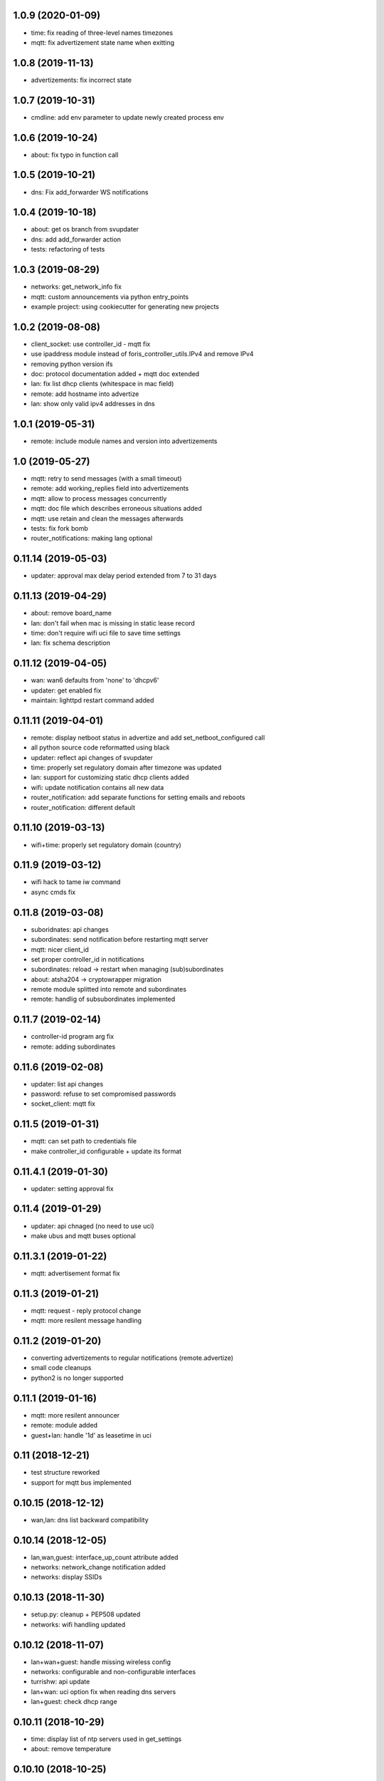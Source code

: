 1.0.9 (2020-01-09)
------------------

* time: fix reading of three-level names timezones
* mqtt: fix advertizement state name when exitting

1.0.8 (2019-11-13)
------------------

* advertizements: fix incorrect state

1.0.7 (2019-10-31)
------------------

* cmdline: add env parameter to update newly created process env

1.0.6 (2019-10-24)
------------------

* about: fix typo in function call

1.0.5 (2019-10-21)
------------------

* dns: Fix add_forwarder WS notifications

1.0.4 (2019-10-18)
------------------

* about: get os branch from svupdater
* dns: add add_forwarder action
* tests: refactoring of tests

1.0.3 (2019-08-29)
------------------

* networks: get_network_info fix
* mqtt: custom announcements via python entry_points
* example project: using cookiecutter for generating new projects
  
1.0.2 (2019-08-08)
------------------

* client_socket: use controller_id - mqtt fix
* use ipaddress module instead of foris_controller_utils.IPv4 and remove IPv4
* removing python version ifs
* doc: protocol documentation added + mqtt doc extended
* lan: fix list dhcp clients (whitespace in mac field)
* remote: add hostname into advertize
* lan: show only valid ipv4 addresses in dns

1.0.1 (2019-05-31)
------------------

* remote: include module names and version into advertizements

1.0 (2019-05-27)
----------------

* mqtt: retry to send messages (with a small timeout)
* remote: add working_replies field into advertizements
* mqtt: allow to process messages concurrently
* mqtt: doc file which describes erroneous situations added
* mqtt: use retain and clean the messages afterwards
* tests: fix fork bomb
* router_notifications: making lang optional

0.11.14 (2019-05-03)
--------------------

* updater: approval max delay period extended from 7 to 31 days

0.11.13 (2019-04-29)
--------------------

* about: remove board_name
* lan: don't fail when mac is missing in static lease record
* time: don't require wifi uci file to save time settings
* lan: fix schema description

0.11.12 (2019-04-05)
--------------------

* wan: wan6 defaults from 'none' to 'dhcpv6'
* updater: get enabled fix
* maintain: lighttpd restart command added

0.11.11 (2019-04-01)
--------------------

* remote: display netboot status in advertize and add set_netboot_configured call
* all python source code reformatted using black
* updater: reflect api changes of svupdater
* time: properly set regulatory domain after timezone was updated
* lan: support for customizing static dhcp clients added
* wifi: update notification contains all new data
* router_notification: add separate functions for setting emails and reboots
* router_notification: different default

0.11.10 (2019-03-13)
--------------------

* wifi+time: properly set regulatory domain (country)

0.11.9 (2019-03-12)
-------------------

* wifi hack to tame iw command
* async cmds fix

0.11.8 (2019-03-08)
-------------------

* suboridnates: api changes
* subordinates: send notification before restarting mqtt server
* mqtt: nicer client_id
* set proper controller_id in notifications
* subordinates: reload -> restart when managing (sub)subordinates
* about: atsha204 -> cryptowrapper migration
* remote module splitted into remote and subordinates
* remote: handlig of subsubordinates implemented

0.11.7 (2019-02-14)
-------------------

* controller-id program arg fix
* remote: adding subordinates

0.11.6 (2019-02-08)
-------------------

* updater: list api changes
* password: refuse to set compromised passwords
* socket_client: mqtt fix

0.11.5 (2019-01-31)
-------------------

* mqtt: can set path to credentials file
* make controller_id configurable + update its format

0.11.4.1 (2019-01-30)
---------------------

* updater: setting approval fix

0.11.4 (2019-01-29)
-------------------

* updater: api chnaged (no need to use uci)
* make ubus and mqtt buses optional

0.11.3.1 (2019-01-22)
---------------------

* mqtt: advertisement format fix

0.11.3 (2019-01-21)
-------------------

* mqtt: request - reply protocol change
* mqtt: more resilent message handling

0.11.2 (2019-01-20)
-------------------

* converting advertizements to regular notifications (remote.advertize)
* small code cleanups
* python2 is no longer supported

0.11.1 (2019-01-16)
-------------------

* mqtt: more resilent announcer
* remote: module added
* guest+lan: handle '1d' as leasetime in uci

0.11 (2018-12-21)
-----------------

* test structure reworked
* support for mqtt bus implemented

0.10.15 (2018-12-12)
--------------------

* wan,lan: dns list backward compatibility

0.10.14 (2018-12-05)
--------------------

* lan,wan,guest: interface_up_count attribute added
* networks: network_change notification added
* networks: display SSIDs

0.10.13 (2018-11-30)
--------------------

* setup.py: cleanup + PEP508 updated
* networks: wifi handling updated

0.10.12 (2018-11-07)
--------------------

* lan+wan+guest: handle missing wireless config
* networks: configurable and non-configurable interfaces
* turrishw: api update
* lan+wan: uci option fix when reading dns servers
* lan+guest: check dhcp range

0.10.11 (2018-10-29)
--------------------

* time: display list of ntp servers used in get_settings
* about: remove temperature

0.10.10 (2018-10-25)
--------------------

* about: remove contract related calls
* lan: get_settings more resilent
* web: new workflow (unset) and step(finished) added

0.10.9 (2018-10-23)
-------------------

* dns: forwarders settings added
* small test updates
* about: firewall/ucollect sending info moved to foris-data_collect-module
* data_collect: module moved to a separate module (foris-data_collect-module)

0.10.8 (2018-10-16)
-------------------

* lan+guest: show list of connected DHCP clients
* wan+lan+guest: display interface count
* lan: unmanaged mode added (device can act as a client /DHCP or static/ on LAN)
* guide: bridge workflow added
* turrishw integration (currently it obtains information about network interfaces)
* wifi: detect fix

0.10.7 (2018-09-26)
-------------------

* maintain: move some logic to /usr/bin/maintain-reboot script
* setup.py: packages fix

0.10.6 (2018-09-21)
-------------------

* guest+lan: added dhcp lease time option

0.10.5 (2018-09-20)
-------------------

* pytest: deprecation warnings removed
* web: various guide updates regarding workflows
* maintain: reboot and restart network are done using external script
* lan: module splitted to lan and guest
* networks: module added
* wifi: making it compatible with newer version of openwrt

0.10.4 (2018-08-29)
-------------------

* time module fixes
* python 3.7 compatilility fix
* web module language detect update

0.10.3 (2018-08-17)
-------------------

* data_collect - get_registered fix and test update

0.10.2 (2018-08-10)
-------------------

* test updates
* sample plugin updates
* display version + --version option
* support for locales with territory code (e.g. nb_NO)
* python3 compatibility
* CI with python3 integration
* create entrypoints for scripts

0.10.1 (2018-06-19)
------------------

* reflect foris-schema api update (it should boost the performace significantly)
* log how long some operations took
* ubus: message format changed
* wifi: when option path is missing try to detect the device based on mac address
* wifi: make reset to be compatible with newer version of openwrt
* wifi: set encryption only when it is unset or none
* wifi: too long SSID and guest wifi fix
* time: use ntpd instead of ntpdate to trigger time update

0.10.0 (2018-05-22)
------------------

* web: guide integration attempt

0.9.4 (2018-05-22)
------------------

* lan: guest network and sqm service fix
* wan: 6in4 support
* wan: 6to4 support
* wan: handle missing wan6 section
* uci: character `'` in values
* time: default value for ntp.enabled

0.9.3 (2018-04-26)
------------------

* wifi module: possible device path fix

0.9.2 (2018-04-17)
------------------

* updater module: new call get_enabled
* data_collect module: redownload registration code when router is not found
* wan module: new configuration options (duid, dhcp hostname) + some fixes
* wifi module: reset action added
* uci backend: import command added

0.9.1 (2018-03-23)
------------------

* syslog support removed (should be handled elsewhere)
* data_collect: remove i_agree_datacollect
* wifi: api updates

0.9 (2018-03-21)
----------------

* wifi module
* uci api update (reading anonymous section)
* foris-notify (some fixes)
* updater module & updater integration into other modules (maintain, web, data_collect)
* wan module - small fixes
* client socket (see doc/client_socket)

0.8.4 (2018-02-23)
------------------

* wan module added
* CI install updates
* connection test moved from dns to wan module
* router_notifications module added
* some schema fixes
* notifications count added to web module (get_data)

0.8.3 (2018-02-07)
------------------

* data_collect fixes
* services backend fail_on_error fix
* time module added

0.8.2 (2018-01-15)
------------------

* CI test are using openwrt backend as well as mock backend
* tests for sample plugin integrated into our CI
* tests can use a varios kind of overrides of fixtures (mostly to alter files paths)
* bigger tests refactoring (part of the tests moved to foris-controller-testtools repo)
* lan module implemented
* new functionality added to data_collect module

0.8.1 (2017-12-20)
------------------

* new password module added
* cmdline backend multiline fixes
* about module version parsing fixes

0.8 (2017-12-13)
----------------

* web module api updates
* maintain module added
* support for long messages (>1MB)
* --extra-module-path (set extra modules from cmdline)
* cmdline changes `-m mod1,mod2` -> `-m mod1 -m mod2`

0.7.3 (2017-12-07)
------------------

* about module - fix for older turris

0.7.2 (2017-11-29)
------------------

* dns module - use default value when an option is not present in uci
* uci - default argument to get_{named,anonymous}_option

0.7.1 (2017-11-16)
------------------

* async commands - python buffer fixes
* async commands - match stderr as well
* uci - added replace_list function

0.7 (2017-11-07)
----------------

* added backend to handle async commands
* dns module - connection check handling

0.6.2 (2017-10-31)
------------------

* uci backend fix
* web module - language switch fix

0.6.1 (2017-10-24)
------------------

* dns module reload fix
* calling external programs should be faster

0.6 (2017-10-20)
----------------

* support for sending notifications added (+docs +tests)
* added an option to put logging output into a file
* some fixes
* some code cleanup
* some documentation added

0.5 (2017-10-02)
----------------

* dns module (several option regarding dns)
* web module (language switch)
* wrapper around system services (start, stop, reload, ...)
* wrapper around uci command

0.4 (2017-09-06)
----------------

* docs updates
* put stack traces to error msgs
* write stack traces to debug console
* syslog integration

0.3 (2017-09-04)
----------------

* registration number call added
* contract valid call added
* router registered call added

0.2 (2017-08-23)
----------------

* --single argument for ubus
* making modules and backends modular
* locking moved to backends


0.1 (2017-08-07)
----------------

* initial version
